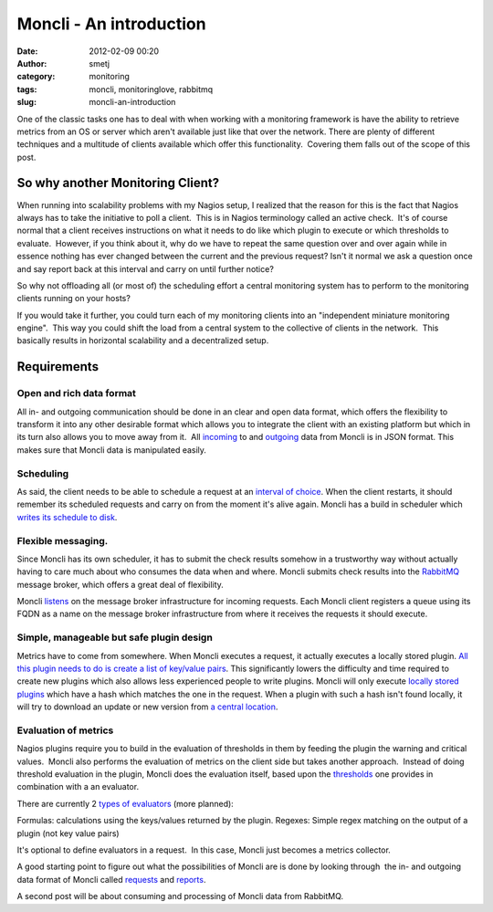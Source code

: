 Moncli - An introduction
########################
:date: 2012-02-09 00:20
:author: smetj
:category: monitoring
:tags: moncli, monitoringlove, rabbitmq
:slug: moncli-an-introduction

|image0|

One of the classic tasks one has to deal with when working with a
monitoring framework is have the ability to retrieve metrics from an OS
or server which aren't available just like that over the network. There
are plenty of different techniques and a multitude of clients available
which offer this functionality.  Covering them falls out of the scope of
this post.

So why another Monitoring Client?
---------------------------------

When running into scalability problems with my Nagios setup, I realized
that the reason for this is the fact that Nagios always has to take the
initiative to poll a client.  This is in Nagios terminology called an
active check.  It's of course normal that a client receives instructions
on what it needs to do like which plugin to execute or which thresholds
to evaluate.  However, if you think about it, why do we have to repeat
the same question over and over again while in essence nothing has ever
changed between the current and the previous request? Isn't it normal we
ask a question once and say report back at this interval and carry on
until further notice?

So why not offloading all (or most of) the scheduling effort a central
monitoring system has to perform to the monitoring clients running on
your hosts?

If you would take it further, you could turn each of my monitoring
clients into an "independent miniature monitoring engine".  This way you
could shift the load from a central system to the collective of clients
in the network.  This basically results in horizontal scalability and a
decentralized setup.

Requirements
------------

Open and rich data format
~~~~~~~~~~~~~~~~~~~~~~~~~

All in- and outgoing communication should be done in an clear and open
data format, which offers the flexibility to transform it into any
other desirable format which allows you to integrate the client with an
existing platform but which in its turn also allows you to move away
from it.  All `incoming`_ to and `outgoing`_ data from Moncli is in JSON
format. This makes sure that Moncli data is manipulated easily.

Scheduling
~~~~~~~~~~

As said, the client needs to be able to schedule a request at an
`interval of choice`_. When the client restarts, it should remember its
scheduled requests and carry on from the moment it's alive again. Moncli
has a build in scheduler which `writes its schedule to disk`_.

Flexible messaging.
~~~~~~~~~~~~~~~~~~~

Since Moncli has its own scheduler, it has to submit the check results
somehow in a trustworthy way without actually having to care much about
who consumes the data when and where. Moncli submits check results into
the `RabbitMQ`_ message broker, which offers a great deal of
flexibility.

Moncli `listens`_ on the message broker infrastructure for incoming
requests. Each Moncli client registers a queue using its FQDN as a name
on the message broker infrastructure from where it receives the requests
it should execute.

Simple, manageable but safe plugin design
~~~~~~~~~~~~~~~~~~~~~~~~~~~~~~~~~~~~~~~~~

Metrics have to come from somewhere. When Moncli executes a request, it
actually executes a locally stored plugin. `All this plugin needs to do
is create a list of key/value pairs`_. This significantly lowers the
difficulty and time required to create new plugins which also allows
less experienced people to write plugins. Moncli will only execute
`locally stored plugins`_ which have a hash which matches the one in the
request. When a plugin with such a hash isn't found locally, it will try
to download an update or new version from `a central location`_.

Evaluation of metrics
~~~~~~~~~~~~~~~~~~~~~

Nagios plugins require you to build in the evaluation of thresholds in
them by feeding the plugin the warning and critical values.  Moncli also
performs the evaluation of metrics on the client side but takes another
approach.  Instead of doing threshold evaluation in the plugin, Moncli
does the evaluation itself, based upon the `thresholds`_ one provides in
combination with a an evaluator.

There are currently 2 `types of evaluators`_ (more planned):

Formulas: calculations using the keys/values returned by the plugin.
Regexes: Simple regex matching on the output of a plugin (not key
value pairs)

It's optional to define evaluators in a request.  In this case, Moncli
just becomes a metrics collector.

A good starting point to figure out what the possibilities of Moncli are
is done by looking through  the in- and outgoing data format of Moncli
called `requests`_ and `reports`_.

A second post will be about consuming and processing of Moncli data from
RabbitMQ.

.. _incoming: http://wiki.smetj.net/wiki/Moncli_documentation#Request
.. _outgoing: http://wiki.smetj.net/wiki/Moncli_documentation#Reports
.. _interval of choice: http://wiki.smetj.net/wiki/Moncli_documentation#cycle
.. _writes its schedule to disk: http://wiki.smetj.net/wiki/Moncli_documentation#cache
.. _RabbitMQ: http://www.rabbitmq.com/
.. _listens: http://wiki.smetj.net/wiki/Moncli_documentation#Communication
.. _All this plugin needs to do is create a list of key/value pairs: http://wiki.smetj.net/wiki/Moncli_documentation#Plugins
.. _locally stored plugins: http://wiki.smetj.net/wiki/Moncli_documentation#local_repo
.. _a central location: http://wiki.smetj.net/wiki/Moncli_documentation#remote_repo
.. _thresholds: http://wiki.smetj.net/wiki/Moncli_documentation#thresholds
.. _types of evaluators: http://wiki.smetj.net/wiki/Moncli_documentation#Evaluator_definitions
.. _requests: http://wiki.smetj.net/wiki/Moncli_documentation#Request
.. _reports: http://wiki.smetj.net/wiki/Moncli_documentation#Reports

.. |image0| image:: http://smetj.net/wp-content/uploads/2012/02/Moncli_architecture_11-300x231.jpg
   :target: http://smetj.net/2012/02/09/moncli-an-introduction/moncli_architecture_1-2/
